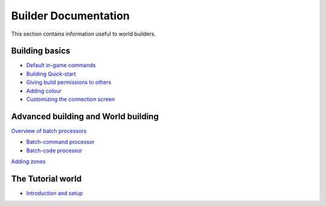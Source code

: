 Builder Documentation
=====================

This section contains information useful to world builders.

Building basics
---------------

-  `Default in-game commands <DefaultCommandHelp.html>`_
-  `Building Quick-start <BuildingQuickstart.html>`_
-  `Giving build permissions to others <BuildingPermissions.html>`_
-  `Adding colour <Colours.html>`_
-  `Customizing the connection screen <ConnectionScreen.html>`_

Advanced building and World building
------------------------------------

`Overview of batch processors <BatchProcessors.html>`_

-  `Batch-command processor <BatchCommandProcessor.html>`_
-  `Batch-code processor <BatchCodeProcessor.html>`_

`Adding zones <Zones.html>`_

The Tutorial world
------------------

-  `Introduction and setup <TutorialWorldIntroduction.html>`_

